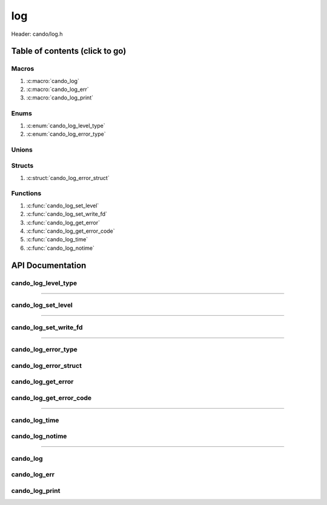 .. default-domain:: C

log
===

Header: cando/log.h

Table of contents (click to go)
~~~~~~~~~~~~~~~~~~~~~~~~~~~~~~~

======
Macros
======

1. :c:macro:`cando_log`
#. :c:macro:`cando_log_err`
#. :c:macro:`cando_log_print`

=====
Enums
=====

1. :c:enum:`cando_log_level_type`
#. :c:enum:`cando_log_error_type`

======
Unions
======

=======
Structs
=======

1. :c:struct:`cando_log_error_struct`

=========
Functions
=========

1. :c:func:`cando_log_set_level`
#. :c:func:`cando_log_set_write_fd`
#. :c:func:`cando_log_get_error`
#. :c:func:`cando_log_get_error_code`
#. :c:func:`cando_log_time`
#. :c:func:`cando_log_notime`

API Documentation
~~~~~~~~~~~~~~~~~

====================
cando_log_level_type
====================

.. c:enum:: cando_log_level_type

	#. Log level options used by
		* :c:func:`cando_log_set_level`
		* :c:macro:`cando_log`
		* :c:macro:`cando_log_err`
		* :c:macro:`cando_log_print`

	.. c:macro::
		CANDO_LOG_NONE
		CANDO_LOG_SUCCESS
		CANDO_LOG_DANGER
		CANDO_LOG_INFO
		CANDO_LOG_WARNING
		CANDO_LOG_RESET
		CANDO_LOG_ALL

	:c:macro:`CANDO_LOG_NONE`
		| Value set to ``0x00000000``
		| Term color

	:c:macro:`CANDO_LOG_SUCCESS`
		| Value set to ``0x00000001``
		| Green

	:c:macro:`CANDO_LOG_DANGER`
		| Value set to ``0x00000002``
		| Red

	:c:macro:`CANDO_LOG_INFO`
		| Value set to ``0x00000004``
		| Light purple

	:c:macro:`CANDO_LOG_WARNING`
		| Value set to ``0x00000008``
		| Yellow

	:c:macro:`CANDO_LOG_RESET`
		| Value set to ``0x00000010``
		| Term color

	:c:macro:`CANDO_LOG_ALL`
		| Value set to ``0xFFFFFFFF``
		| Term color

=========================================================================================================================================

===================
cando_log_set_level
===================

.. c:function:: void cando_log_set_level(enum cando_log_level_type level);

	Sets which type of messages that are allowed to be printed to an open file.

	Default is set to ``CANDO_LOG_NONE``.

	.. list-table::
		:header-rows: 1

		* - Param
	          - Decription
		* - level
		  - | 32-bit integer representing the type of log to print to
		    | an open file. Each log type has a different color

=========================================================================================================================================

======================
cando_log_set_write_fd
======================

.. c:function:: void cando_log_set_write_fd(int fd);

	Sets the internal global write file descriptor
	to caller define file descriptor.

	Default is set to ``STDOUT_FILENO``.

	.. list-table::
		:header-rows: 1

		* - Param
	          - Decription
		* - fd
		  - | File descriptor to an open file.

=========================================================================================================================================

====================
cando_log_error_type
====================

.. c:enum:: cando_log_error_type

	| Enum with macros defining and error type
	| Add on userspace error codes should be well out
	| of range of any known common error code.

	#. Log error types used by
		* :c:func:`cando_log_get_error`
		* :c:func:`cando_log_get_error_code`

	.. c:macro::
		CANDO_LOG_ERR_UNCOMMON
		CANDO_LOG_ERR_INCORRECT_DATA

	:c:macro:`CANDO_LOG_ERR_UNCOMMON`
		| Value set to ``0x1000``
		| Errors that can't be given a common
		| error string are given this error code.
		| Caller would then need to set buffer themselves.

	:c:macro:`CANDO_LOG_ERR_INCORRECT_DATA`
		| Value set to ``0x1001``
		| Code for incorrect data passed in function arguments

======================
cando_log_error_struct
======================

.. c:struct:: cando_log_error_struct

	| Structure used to store and acquire
	| error string and code for multiple
	| struct context's.

	.. c:member::
		unsigned int code;
		char         buffer[CANDO_PAGE_SIZE];

	:c:member:`code`
		| Error code or errno

	:c:member:`buffer`
		| Buffer to store error string

===================
cando_log_get_error
===================

.. c:function:: const char *cando_log_get_error(void *context);

	| Returns a string with the error defined given
	| caller provided a context with first members
	| of the context being a ``struct`` :c:struct:`cando_log_error_struct`.

	.. list-table::
		:header-rows: 1

		* - Param
	          - Decription
		* - context
		  - | Pointer to an arbitrary context.
		    | Start of context must be a ``struct`` :c:struct:`cando_log_error_struct`.
		    | If ``NULL`` passed the internal global will be utilized.

	Returns:
		| **on success:** Passed context error string
		| **on failure:** ``NULL``

========================
cando_log_get_error_code
========================

.. c:function:: unsigned int cando_log_get_error_code(void *context);

	| Returns unsigned integer with the error code
	| given caller provided a context with first members
	| of the context being a ``struct`` :c:struct:`cando_log_error_struct`.

	.. list-table::
		:header-rows: 1

		* - Param
	          - Decription
		* - context
		  - | Pointer to an arbitrary context.
		    | Start of context must be a ``struct`` :c:struct:`cando_log_error_struct`.
		    | If ``NULL`` passed the internal global will be utilized.

	Returns:
		| **on success:** Passed context error code or errno
		| **on failure:** ``UINT32_MAX``

=========================================================================================================================================

==============
cando_log_time
==============

.. c:function:: void cando_log_time(enum cando_log_level_type type, const char *fmt, ...);

	| Provides applications/library way to write to an open file
	| with a time stamp and ansi color codes to colorize
	| different message.

	.. list-table::
		:header-rows: 1

		* - Param
	          - Decription
		* - type
		  - | The type of color to use with log 
		* - fmt
		  - | Format of the log passed to va_args
		* - ...
		  - | Variable list arguments

================
cando_log_notime
================

.. c:function:: void cando_log_notime(enum cando_log_level_type type, const char *fmt, ...);

	| Provides applications/library way to write to an open file
	| without time stamp with ansi color codes to colorize
	| different message.

	.. list-table::
		:header-rows: 1

		* - Param
	          - Decription
		* - type
		  - | The type of color to use with log 
		* - fmt
		  - | Format of the log passed to va_args
		* - ...
		  - | Variable list arguments

=========================================================================================================================================

=========
cando_log
=========

.. c:macro:: cando_log(logType, fmt, ...)

	Log format

	timestamp - [file:line] message

	Default prints to ``stdout`` using ansi color codes to color text.

	Caller may change the open file in which logs are printed to via
	a call to :c:func:`cando_log_set_write_fd`

	.. code-block::

		#define cando_log(logType, fmt, ...) \
			cando_log_time(logType, "[%s:%d] " fmt, __FILE_NAME__, __LINE__, ##__VA_ARGS__)

=============
cando_log_err
=============

.. c:macro:: cando_log_err(fmt, ...)

	Log format

	timestamp - [file:line] message

	Prints to ``stderr`` with ansi color codes the color **RED**.

	Caller may change the open file in which logs are printed to via
	a call to :c:func:`cando_log_set_write_fd`

	.. code-block::

		#define cando_log_err(fmt, ...) \
			cando_log_time(CANDO_LOG_DANGER, "[%s:%d] " fmt, __FILE_NAME__, __LINE__, ##__VA_ARGS__)

===============
cando_log_print
===============

.. c:macro:: cando_log_print(logType, fmt, ...)

	Log format

	NONE

	Default prints to ``stdout`` using ansi color codes to color text.

	Caller may change the open file in which logs are printed to via
	a call to :c:func:`cando_log_set_write_fd`

	.. code-block::

		#define cando_log_print(logType, fmt, ...) \
			cando_log_notime(logType, fmt, ##__VA_ARGS__)
